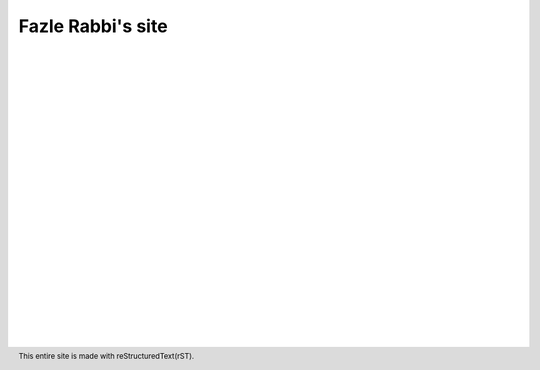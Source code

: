 Fazle Rabbi's site
==================

    |
    |
    |
    |
    |
    |
    |



.. table:: Welcome to my site!
   :widths: 50 50 50 50
   :align: center

   =================  ==================  =======================
      `Projects`_         `Mail me`_              `Blog`_           
   =================  ==================  =======================

.. _Projects: https://github.com/fazlerabbi37?tab=repositories
.. _Mail Me: mailto:fazlerabbi37@gmail.com
.. _Blog: blog.html

..

    |
    |
    |
    |
    |
    |
    |
    |
    |
    |
    |
    |
    |

.. footer:: This entire site is made with reStructuredText(rST).


